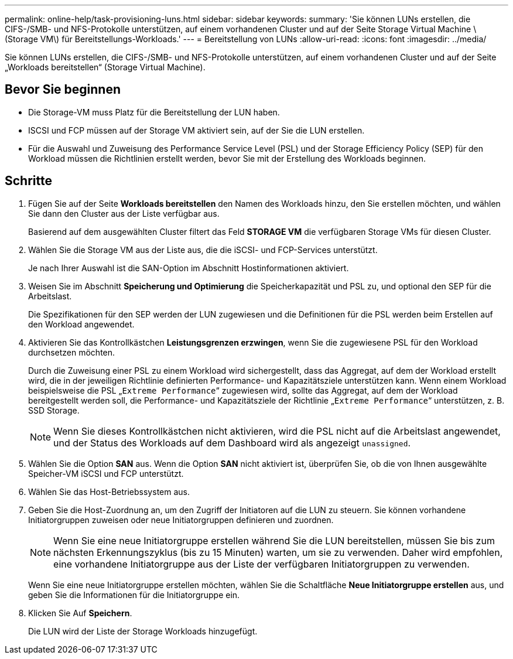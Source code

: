 ---
permalink: online-help/task-provisioning-luns.html 
sidebar: sidebar 
keywords:  
summary: 'Sie können LUNs erstellen, die CIFS-/SMB- und NFS-Protokolle unterstützen, auf einem vorhandenen Cluster und auf der Seite Storage Virtual Machine \ (Storage VM\) für Bereitstellungs-Workloads.' 
---
= Bereitstellung von LUNs
:allow-uri-read: 
:icons: font
:imagesdir: ../media/


[role="lead"]
Sie können LUNs erstellen, die CIFS-/SMB- und NFS-Protokolle unterstützen, auf einem vorhandenen Cluster und auf der Seite „Workloads bereitstellen“ (Storage Virtual Machine).



== Bevor Sie beginnen

* Die Storage-VM muss Platz für die Bereitstellung der LUN haben.
* ISCSI und FCP müssen auf der Storage VM aktiviert sein, auf der Sie die LUN erstellen.
* Für die Auswahl und Zuweisung des Performance Service Level (PSL) und der Storage Efficiency Policy (SEP) für den Workload müssen die Richtlinien erstellt werden, bevor Sie mit der Erstellung des Workloads beginnen.




== Schritte

. Fügen Sie auf der Seite *Workloads bereitstellen* den Namen des Workloads hinzu, den Sie erstellen möchten, und wählen Sie dann den Cluster aus der Liste verfügbar aus.
+
Basierend auf dem ausgewählten Cluster filtert das Feld *STORAGE VM* die verfügbaren Storage VMs für diesen Cluster.

. Wählen Sie die Storage VM aus der Liste aus, die die iSCSI- und FCP-Services unterstützt.
+
Je nach Ihrer Auswahl ist die SAN-Option im Abschnitt Hostinformationen aktiviert.

. Weisen Sie im Abschnitt *Speicherung und Optimierung* die Speicherkapazität und PSL zu, und optional den SEP für die Arbeitslast.
+
Die Spezifikationen für den SEP werden der LUN zugewiesen und die Definitionen für die PSL werden beim Erstellen auf den Workload angewendet.

. Aktivieren Sie das Kontrollkästchen *Leistungsgrenzen erzwingen*, wenn Sie die zugewiesene PSL für den Workload durchsetzen möchten.
+
Durch die Zuweisung einer PSL zu einem Workload wird sichergestellt, dass das Aggregat, auf dem der Workload erstellt wird, die in der jeweiligen Richtlinie definierten Performance- und Kapazitätsziele unterstützen kann. Wenn einem Workload beispielsweise die PSL „`Extreme Performance`“ zugewiesen wird, sollte das Aggregat, auf dem der Workload bereitgestellt werden soll, die Performance- und Kapazitätsziele der Richtlinie „`Extreme Performance`“ unterstützen, z. B. SSD Storage.

+
[NOTE]
====
Wenn Sie dieses Kontrollkästchen nicht aktivieren, wird die PSL nicht auf die Arbeitslast angewendet, und der Status des Workloads auf dem Dashboard wird als angezeigt `unassigned`.

====
. Wählen Sie die Option *SAN* aus. Wenn die Option *SAN* nicht aktiviert ist, überprüfen Sie, ob die von Ihnen ausgewählte Speicher-VM iSCSI und FCP unterstützt.
. Wählen Sie das Host-Betriebssystem aus.
. Geben Sie die Host-Zuordnung an, um den Zugriff der Initiatoren auf die LUN zu steuern. Sie können vorhandene Initiatorgruppen zuweisen oder neue Initiatorgruppen definieren und zuordnen.
+
[NOTE]
====
Wenn Sie eine neue Initiatorgruppe erstellen während Sie die LUN bereitstellen, müssen Sie bis zum nächsten Erkennungszyklus (bis zu 15 Minuten) warten, um sie zu verwenden. Daher wird empfohlen, eine vorhandene Initiatorgruppe aus der Liste der verfügbaren Initiatorgruppen zu verwenden.

====
+
Wenn Sie eine neue Initiatorgruppe erstellen möchten, wählen Sie die Schaltfläche *Neue Initiatorgruppe erstellen* aus, und geben Sie die Informationen für die Initiatorgruppe ein.

. Klicken Sie Auf *Speichern*.
+
Die LUN wird der Liste der Storage Workloads hinzugefügt.


